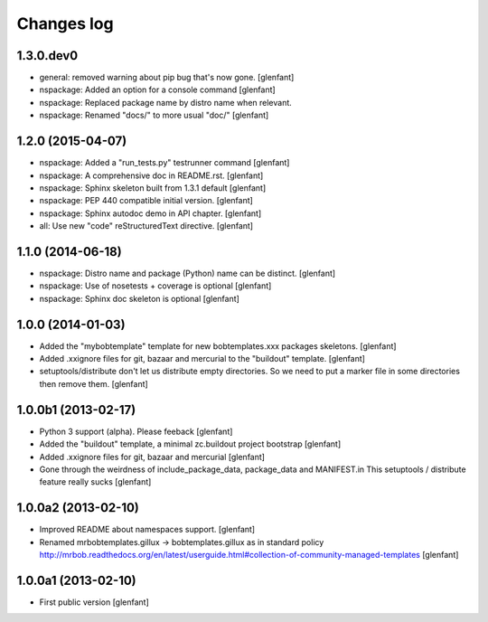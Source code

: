 Changes log
===========

1.3.0.dev0
----------

- general: removed warning about pip bug that's now gone.
  [glenfant]

- nspackage: Added an option for a console command
  [glenfant]

- nspackage: Replaced package name by distro name when relevant.

- nspackage: Renamed "docs/" to more usual "doc/"
  [glenfant]

1.2.0 (2015-04-07)
------------------

- nspackage: Added a "run_tests.py" testrunner command
  [glenfant]

- nspackage: A comprehensive doc in README.rst.
  [glenfant]

- nspackage: Sphinx skeleton built from 1.3.1 default
  [glenfant]

- nspackage: PEP 440 compatible initial version.
  [glenfant]

- nspackage: Sphinx autodoc demo in API chapter.
  [glenfant]

- all: Use new "code" reStructuredText directive.
  [glenfant]

1.1.0 (2014-06-18)
------------------

- nspackage: Distro name and package (Python) name can be distinct.
  [glenfant]

- nspackage: Use of nosetests + coverage is optional
  [glenfant]

- nspackage: Sphinx doc skeleton is optional
  [glenfant]

1.0.0 (2014-01-03)
------------------

- Added the "mybobtemplate" template for new bobtemplates.xxx packages skeletons.
  [glenfant]

- Added .xxignore files for git, bazaar and mercurial to the "buildout" template.
  [glenfant]

- setuptools/distribute don't let us distribute empty directories. So we need to put
  a marker file in some directories then remove them.
  [glenfant]

1.0.0b1 (2013-02-17)
--------------------

- Python 3 support (alpha). Please feeback
  [glenfant]

- Added the "buildout" template, a minimal zc.buildout project bootstrap
  [glenfant]

- Added .xxignore files for git, bazaar and mercurial
  [glenfant]

- Gone through the weirdness of include_package_data, package_data and MANIFEST.in
  This setuptools / distribute feature really sucks
  [glenfant]

1.0.0a2 (2013-02-10)
--------------------

- Improved README about namespaces support.
  [glenfant]

- Renamed mrbobtemplates.gillux -> bobtemplates.gillux as in standard policy
  http://mrbob.readthedocs.org/en/latest/userguide.html#collection-of-community-managed-templates
  [glenfant]

1.0.0a1 (2013-02-10)
--------------------

- First public version
  [glenfant]
